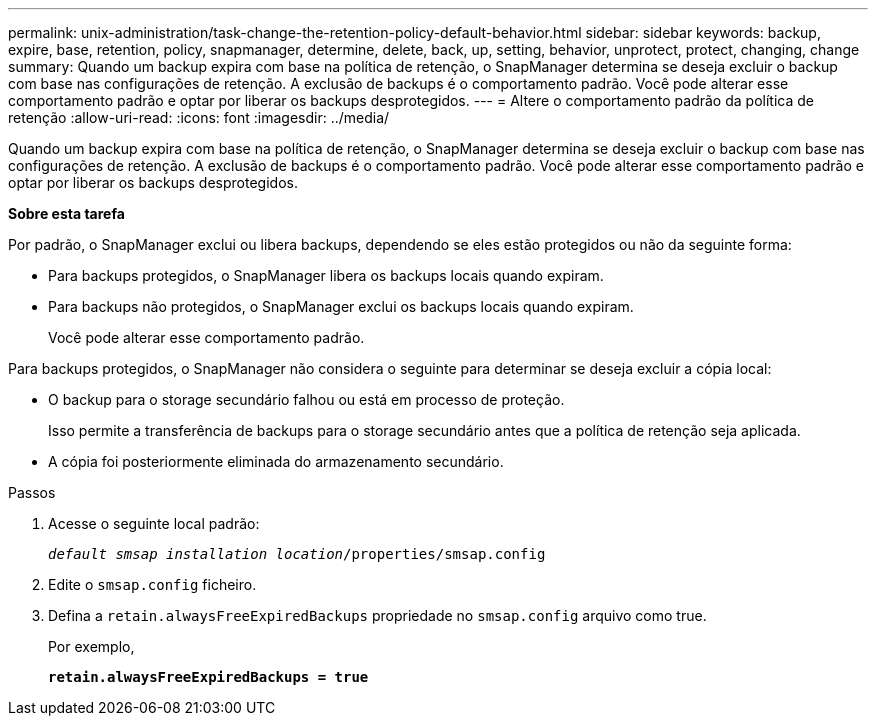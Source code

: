 ---
permalink: unix-administration/task-change-the-retention-policy-default-behavior.html 
sidebar: sidebar 
keywords: backup, expire, base, retention, policy, snapmanager, determine, delete, back, up, setting, behavior, unprotect, protect, changing, change 
summary: Quando um backup expira com base na política de retenção, o SnapManager determina se deseja excluir o backup com base nas configurações de retenção. A exclusão de backups é o comportamento padrão. Você pode alterar esse comportamento padrão e optar por liberar os backups desprotegidos. 
---
= Altere o comportamento padrão da política de retenção
:allow-uri-read: 
:icons: font
:imagesdir: ../media/


[role="lead"]
Quando um backup expira com base na política de retenção, o SnapManager determina se deseja excluir o backup com base nas configurações de retenção. A exclusão de backups é o comportamento padrão. Você pode alterar esse comportamento padrão e optar por liberar os backups desprotegidos.

*Sobre esta tarefa*

Por padrão, o SnapManager exclui ou libera backups, dependendo se eles estão protegidos ou não da seguinte forma:

* Para backups protegidos, o SnapManager libera os backups locais quando expiram.
* Para backups não protegidos, o SnapManager exclui os backups locais quando expiram.
+
Você pode alterar esse comportamento padrão.



Para backups protegidos, o SnapManager não considera o seguinte para determinar se deseja excluir a cópia local:

* O backup para o storage secundário falhou ou está em processo de proteção.
+
Isso permite a transferência de backups para o storage secundário antes que a política de retenção seja aplicada.

* A cópia foi posteriormente eliminada do armazenamento secundário.


.Passos
. Acesse o seguinte local padrão:
+
`_default smsap installation location_/properties/smsap.config`

. Edite o `smsap.config` ficheiro.
. Defina a `retain.alwaysFreeExpiredBackups` propriedade no `smsap.config` arquivo como true.
+
Por exemplo,

+
`*retain.alwaysFreeExpiredBackups = true*`


